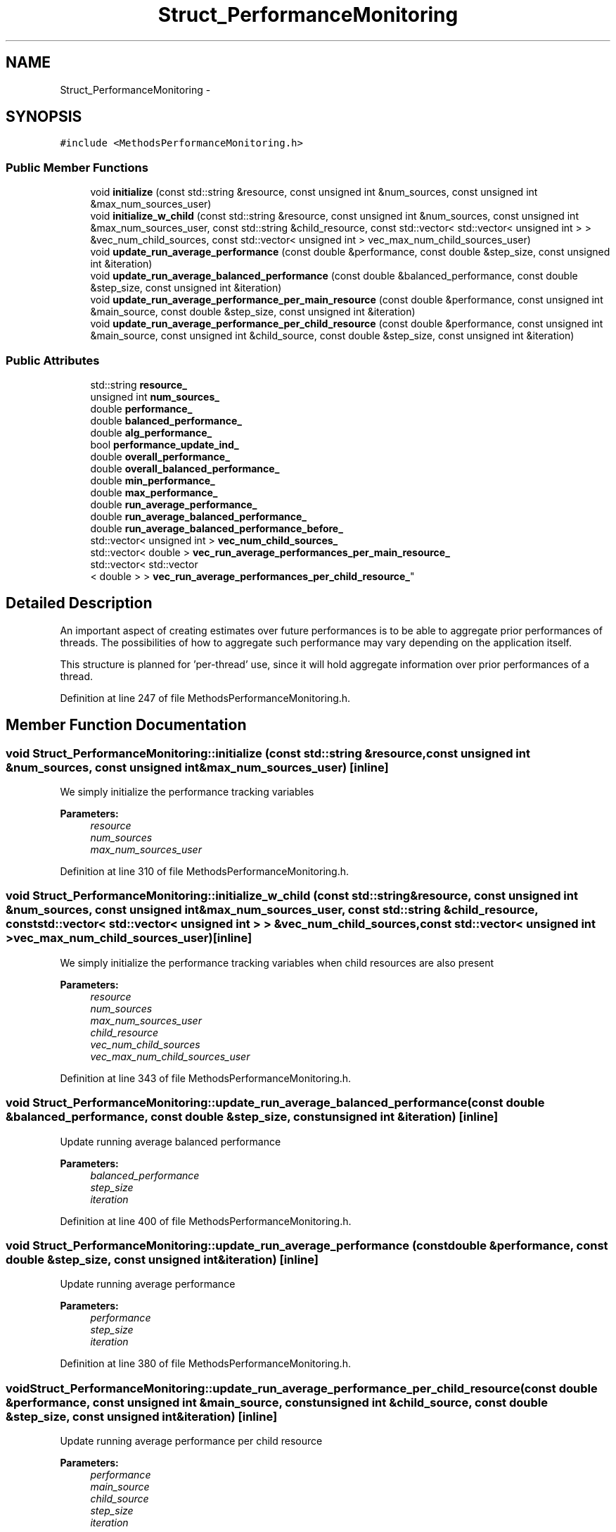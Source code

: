 .TH "Struct_PerformanceMonitoring" 3 "Tue Jan 18 2022" "PaRLSched" \" -*- nroff -*-
.ad l
.nh
.SH NAME
Struct_PerformanceMonitoring \- 
.SH SYNOPSIS
.br
.PP
.PP
\fC#include <MethodsPerformanceMonitoring\&.h>\fP
.SS "Public Member Functions"

.in +1c
.ti -1c
.RI "void \fBinitialize\fP (const std::string &resource, const unsigned int &num_sources, const unsigned int &max_num_sources_user)"
.br
.ti -1c
.RI "void \fBinitialize_w_child\fP (const std::string &resource, const unsigned int &num_sources, const unsigned int &max_num_sources_user, const std::string &child_resource, const std::vector< std::vector< unsigned int > > &vec_num_child_sources, const std::vector< unsigned int > vec_max_num_child_sources_user)"
.br
.ti -1c
.RI "void \fBupdate_run_average_performance\fP (const double &performance, const double &step_size, const unsigned int &iteration)"
.br
.ti -1c
.RI "void \fBupdate_run_average_balanced_performance\fP (const double &balanced_performance, const double &step_size, const unsigned int &iteration)"
.br
.ti -1c
.RI "void \fBupdate_run_average_performance_per_main_resource\fP (const double &performance, const unsigned int &main_source, const double &step_size, const unsigned int &iteration)"
.br
.ti -1c
.RI "void \fBupdate_run_average_performance_per_child_resource\fP (const double &performance, const unsigned int &main_source, const unsigned int &child_source, const double &step_size, const unsigned int &iteration)"
.br
.in -1c
.SS "Public Attributes"

.in +1c
.ti -1c
.RI "std::string \fBresource_\fP"
.br
.ti -1c
.RI "unsigned int \fBnum_sources_\fP"
.br
.ti -1c
.RI "double \fBperformance_\fP"
.br
.ti -1c
.RI "double \fBbalanced_performance_\fP"
.br
.ti -1c
.RI "double \fBalg_performance_\fP"
.br
.ti -1c
.RI "bool \fBperformance_update_ind_\fP"
.br
.ti -1c
.RI "double \fBoverall_performance_\fP"
.br
.ti -1c
.RI "double \fBoverall_balanced_performance_\fP"
.br
.ti -1c
.RI "double \fBmin_performance_\fP"
.br
.ti -1c
.RI "double \fBmax_performance_\fP"
.br
.ti -1c
.RI "double \fBrun_average_performance_\fP"
.br
.ti -1c
.RI "double \fBrun_average_balanced_performance_\fP"
.br
.ti -1c
.RI "double \fBrun_average_balanced_performance_before_\fP"
.br
.ti -1c
.RI "std::vector< unsigned int > \fBvec_num_child_sources_\fP"
.br
.ti -1c
.RI "std::vector< double > \fBvec_run_average_performances_per_main_resource_\fP"
.br
.ti -1c
.RI "std::vector< std::vector
.br
< double > > \fBvec_run_average_performances_per_child_resource_\fP"
.br
.in -1c
.SH "Detailed Description"
.PP 
An important aspect of creating estimates over future performances is to be able to aggregate prior performances of threads\&. The possibilities of how to aggregate such performance may vary depending on the application itself\&.
.PP
This structure is planned for 'per-thread' use, since it will hold aggregate information over prior performances of a thread\&. 
.PP
Definition at line 247 of file MethodsPerformanceMonitoring\&.h\&.
.SH "Member Function Documentation"
.PP 
.SS "void Struct_PerformanceMonitoring::initialize (const std::string &resource, const unsigned int &num_sources, const unsigned int &max_num_sources_user)\fC [inline]\fP"
We simply initialize the performance tracking variables
.PP
\fBParameters:\fP
.RS 4
\fIresource\fP 
.br
\fInum_sources\fP 
.br
\fImax_num_sources_user\fP 
.RE
.PP

.PP
Definition at line 310 of file MethodsPerformanceMonitoring\&.h\&.
.SS "void Struct_PerformanceMonitoring::initialize_w_child (const std::string &resource, const unsigned int &num_sources, const unsigned int &max_num_sources_user, const std::string &child_resource, const std::vector< std::vector< unsigned int > > &vec_num_child_sources, const std::vector< unsigned int >vec_max_num_child_sources_user)\fC [inline]\fP"
We simply initialize the performance tracking variables when child resources are also present
.PP
\fBParameters:\fP
.RS 4
\fIresource\fP 
.br
\fInum_sources\fP 
.br
\fImax_num_sources_user\fP 
.br
\fIchild_resource\fP 
.br
\fIvec_num_child_sources\fP 
.br
\fIvec_max_num_child_sources_user\fP 
.RE
.PP

.PP
Definition at line 343 of file MethodsPerformanceMonitoring\&.h\&.
.SS "void Struct_PerformanceMonitoring::update_run_average_balanced_performance (const double &balanced_performance, const double &step_size, const unsigned int &iteration)\fC [inline]\fP"
Update running average balanced performance
.PP
\fBParameters:\fP
.RS 4
\fIbalanced_performance\fP 
.br
\fIstep_size\fP 
.br
\fIiteration\fP 
.RE
.PP

.PP
Definition at line 400 of file MethodsPerformanceMonitoring\&.h\&.
.SS "void Struct_PerformanceMonitoring::update_run_average_performance (const double &performance, const double &step_size, const unsigned int &iteration)\fC [inline]\fP"
Update running average performance
.PP
\fBParameters:\fP
.RS 4
\fIperformance\fP 
.br
\fIstep_size\fP 
.br
\fIiteration\fP 
.RE
.PP

.PP
Definition at line 380 of file MethodsPerformanceMonitoring\&.h\&.
.SS "void Struct_PerformanceMonitoring::update_run_average_performance_per_child_resource (const double &performance, const unsigned int &main_source, const unsigned int &child_source, const double &step_size, const unsigned int &iteration)\fC [inline]\fP"
Update running average performance per child resource
.PP
\fBParameters:\fP
.RS 4
\fIperformance\fP 
.br
\fImain_source\fP 
.br
\fIchild_source\fP 
.br
\fIstep_size\fP 
.br
\fIiteration\fP 
.RE
.PP

.PP
Definition at line 437 of file MethodsPerformanceMonitoring\&.h\&.
.SS "void Struct_PerformanceMonitoring::update_run_average_performance_per_main_resource (const double &performance, const unsigned int &main_source, const double &step_size, const unsigned int &iteration)\fC [inline]\fP"
Update running average performance per main resource
.PP
\fBParameters:\fP
.RS 4
\fIperformance\fP 
.br
\fImain_source\fP 
.br
\fIstep_size\fP 
.br
\fIiteration\fP 
.RE
.PP

.PP
Definition at line 419 of file MethodsPerformanceMonitoring\&.h\&.

.SH "Author"
.PP 
Generated automatically by Doxygen for PaRLSched from the source code\&.
